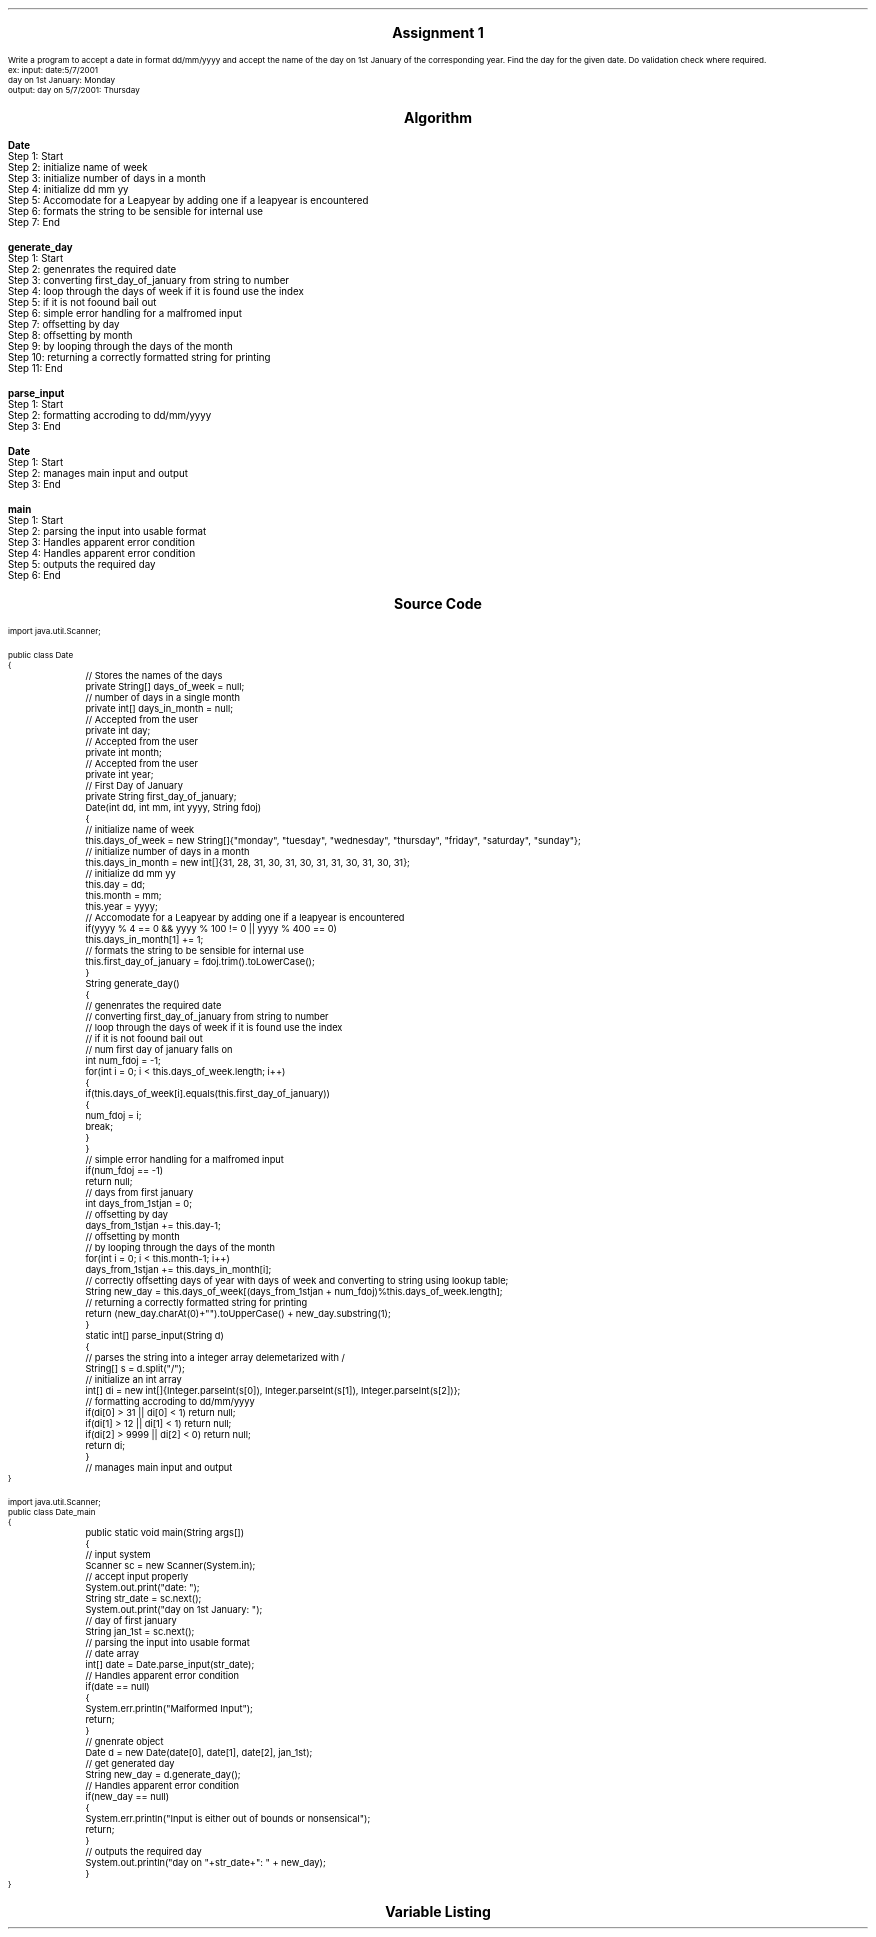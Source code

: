 

.nr PS 12500
.SH
.DS C
.LG
.LG
.LG
.B

Assignment 1

.NL
.DE
.LP
.br
Write a program to accept a date in format dd/mm/yyyy and accept the name of the day on 1st
January of the corresponding year. Find the day for the given date. Do validation check where required.
.br
ex: input: date:5/7/2001
.br
day on 1st January: Monday
.br
output: day on 5/7/2001: Thursday


.bp
.SH
.DS C
.LG
.LG
.B
Algorithm
.NL
.DE

.LP

.br

.br
.B Date
.br
Step 1:  Start
.br
Step 2:  initialize name of week
.br
Step 3:  initialize number of days in a month
.br
Step 4:  initialize dd mm yy
.br
Step 5:  Accomodate for a Leapyear by adding one if a leapyear is encountered
.br
Step 6:  formats the string to be sensible for internal use
.br
Step 7:  End
.br

.br
.B generate_day
.br
Step 1:  Start
.br
Step 2:  genenrates the required date
.br
Step 3:  converting first_day_of_january from string to number
.br
Step 4:  loop through the days of week if it is found use the index
.br
Step 5:  if it is not foound bail out
.br
Step 6:  simple error handling for a malfromed input
.br
Step 7:  offsetting by day
.br
Step 8:  offsetting by month
.br
Step 9:  by looping through the days of the month
.br
Step 10:  returning a correctly formatted string for printing
.br
Step 11:  End
.br

.br
.B parse_input
.br
Step 1:  Start
.br
Step 2:  formatting accroding to dd/mm/yyyy
.br
Step 3:  End
.br

.br
.B Date
.br
Step 1:  Start
.br
Step 2:  manages main input and output
.br
Step 3:  End
.br

.br
.B main
.br
Step 1:  Start
.br
Step 2:  parsing the input into usable format
.br
Step 3:  Handles apparent error condition
.br
Step 4:  Handles apparent error condition
.br
Step 5:  outputs the required day
.br
Step 6:  End

.bp
.SH
.DS C
.LG
.LG
.B
Source Code
.NL
.DE
.LP
.SM
.fam C

.br

.br
import java.util.Scanner;
.br

.br
public class Date
.br
{
.br
	// Stores the names of the days
.br
	private String[] days_of_week = null;
.br

.br
	// number of days in a single month
.br
	private int[] days_in_month = null;
.br

.br
	// Accepted from the user
.br
	private int day;
.br

.br
	// Accepted from the user
.br
	private int month;
.br

.br
	// Accepted from the user
.br
	private int year;
.br

.br
	// First Day of January
.br
	private String first_day_of_january;
.br

.br
	Date(int dd, int mm, int yyyy, String fdoj)
.br
	{
.br
		// initialize name of week
.br
		this.days_of_week = new String[]{"monday", "tuesday", "wednesday", "thursday", "friday", "saturday", "sunday"};
.br

.br
		// initialize number of days in a month
.br
		this.days_in_month = new int[]{31, 28, 31, 30, 31, 30, 31, 31, 30, 31, 30, 31};
.br

.br
		// initialize dd mm yy
.br
		this.day = dd;
.br
		this.month = mm;
.br
		this.year = yyyy;
.br

.br
		// Accomodate for a Leapyear by adding one if a leapyear is encountered
.br
		if(yyyy % 4 == 0 && yyyy % 100 != 0 || yyyy % 400 == 0)
.br
			this.days_in_month[1] += 1;
.br

.br
		// formats the string to be sensible for internal use
.br
		this.first_day_of_january = fdoj.trim().toLowerCase();
.br
	}
.br

.br
	String generate_day()
.br
	{
.br
		// genenrates the required date
.br
		// converting first_day_of_january from string to number
.br
		// loop through the days of week if it is found use the index
.br
		// if it is not foound bail out
.br

.br
		// num first day of january falls on
.br
		int num_fdoj = -1;
.br
		for(int i = 0; i < this.days_of_week.length; i++)
.br
		{
.br
			if(this.days_of_week[i].equals(this.first_day_of_january))
.br
			{
.br
				num_fdoj = i;
.br
				break;
.br
			}
.br
		}
.br

.br
		// simple error handling for a malfromed input
.br
		if(num_fdoj == -1)
.br
			return null;
.br

.br
		// days from first january
.br
		int days_from_1stjan = 0;
.br

.br
		// offsetting by day
.br
		days_from_1stjan += this.day-1;
.br

.br
		// offsetting by month
.br
		// by looping through the days of the month
.br
		for(int i = 0; i < this.month-1; i++)
.br
			days_from_1stjan += this.days_in_month[i];
.br

.br
		// correctly offsetting days of year with days of week and converting to string using lookup table;
.br
		String new_day = this.days_of_week[(days_from_1stjan + num_fdoj)%this.days_of_week.length];
.br

.br
		// returning a correctly formatted string for printing
.br
		return (new_day.charAt(0)+"").toUpperCase() + new_day.substring(1);
.br
	}
.br

.br
	static int[] parse_input(String d)
.br
	{
.br

.br
		// parses the string into a integer array delemetarized with /
.br
		String[] s = d.split("/");
.br

.br
		// initialize an int array
.br
		int[] di = new int[]{Integer.parseInt(s[0]), Integer.parseInt(s[1]), Integer.parseInt(s[2])};
.br

.br
		// formatting accroding to dd/mm/yyyy
.br
		if(di[0] > 31 || di[0] < 1) return null;
.br
		if(di[1] > 12 || di[1] < 1) return null;
.br
		if(di[2] > 9999 || di[2] < 0) return null;
.br

.br
		return di;
.br
	}
.br

.br
	// manages main input and output
.br
	
.br
}
.br

.br
import java.util.Scanner;
.br
public class Date_main
.br
{
.br
	public static void main(String args[])
.br
	{
.br
		// input system
.br
		Scanner sc = new Scanner(System.in);
.br

.br
		// accept input properly
.br
		System.out.print("date: ");
.br
		String str_date = sc.next();
.br

.br
		System.out.print("day on 1st January: ");
.br
		// day of first january
.br
		String jan_1st = sc.next();
.br

.br
		// parsing the input into usable format
.br
		// date array
.br
		int[] date = Date.parse_input(str_date);
.br
		
.br
		// Handles apparent error condition
.br
		if(date == null)
.br
		{
.br
			System.err.println("Malformed Input");
.br
			return;
.br
		}
.br

.br
		// gnenrate object
.br
		Date d = new Date(date[0], date[1], date[2], jan_1st);
.br

.br
		// get generated day
.br
		String new_day = d.generate_day();
.br

.br
		// Handles apparent error condition
.br
		if(new_day == null)
.br
		{
.br
			System.err.println("Input is either out of bounds or nonsensical");
.br
			return;
.br
		}
.br

.br
		// outputs the required day
.br
		System.out.println("day on "+str_date+": " + new_day);
.br
	}
.br
}
.br

.fam
.NL

.bp
.SH
.DS C
.LG
.LG
.B
Variable Listing
.NL
.DE

.LP
.TS
expand center tab(|);
- - - - -
|cb |cb s| cb |cb|
- - - - -
|l |l s| l |l|.
Name|Function|Type|Scope
days_of_week|T{
 Stores the names of the days
T}|String[]|Date
days_in_month|T{
 number of days in a single month
T}|int[]|Date
day|T{
 Accepted from the user
T}|int|Date
month|T{
 Accepted from the user
T}|int|Date
year|T{
 Accepted from the user
T}|int|Date
first_day_of_january|T{
 First Day of January
T}|String|Date
num_fdoj|T{
 num first day of january falls on
T}|int|generate_day
days_from_1stjan|T{
 days from first january
T}|int|generate_day
new_day|T{
 correctly offsetting days of year with days of week and converting to string using lookup table;
T}|String|generate_day
s|T{
 parses the string into a integer array delemetarized with /
T}|String[]|parse_input
di|T{
 initialize an int array
T}|int[]|parse_input
sc|T{
 input system
T}|Scanner|main
str_date|T{
 accept input properly
T}|String|main
jan_1st|T{
 day of first january
T}|String|main
date|T{
 date array
T}|int[]|main
d|T{
 gnenrate object
T}|Date|main
new_day|T{
 get generated day
T}|String|main
.TE

.bp

